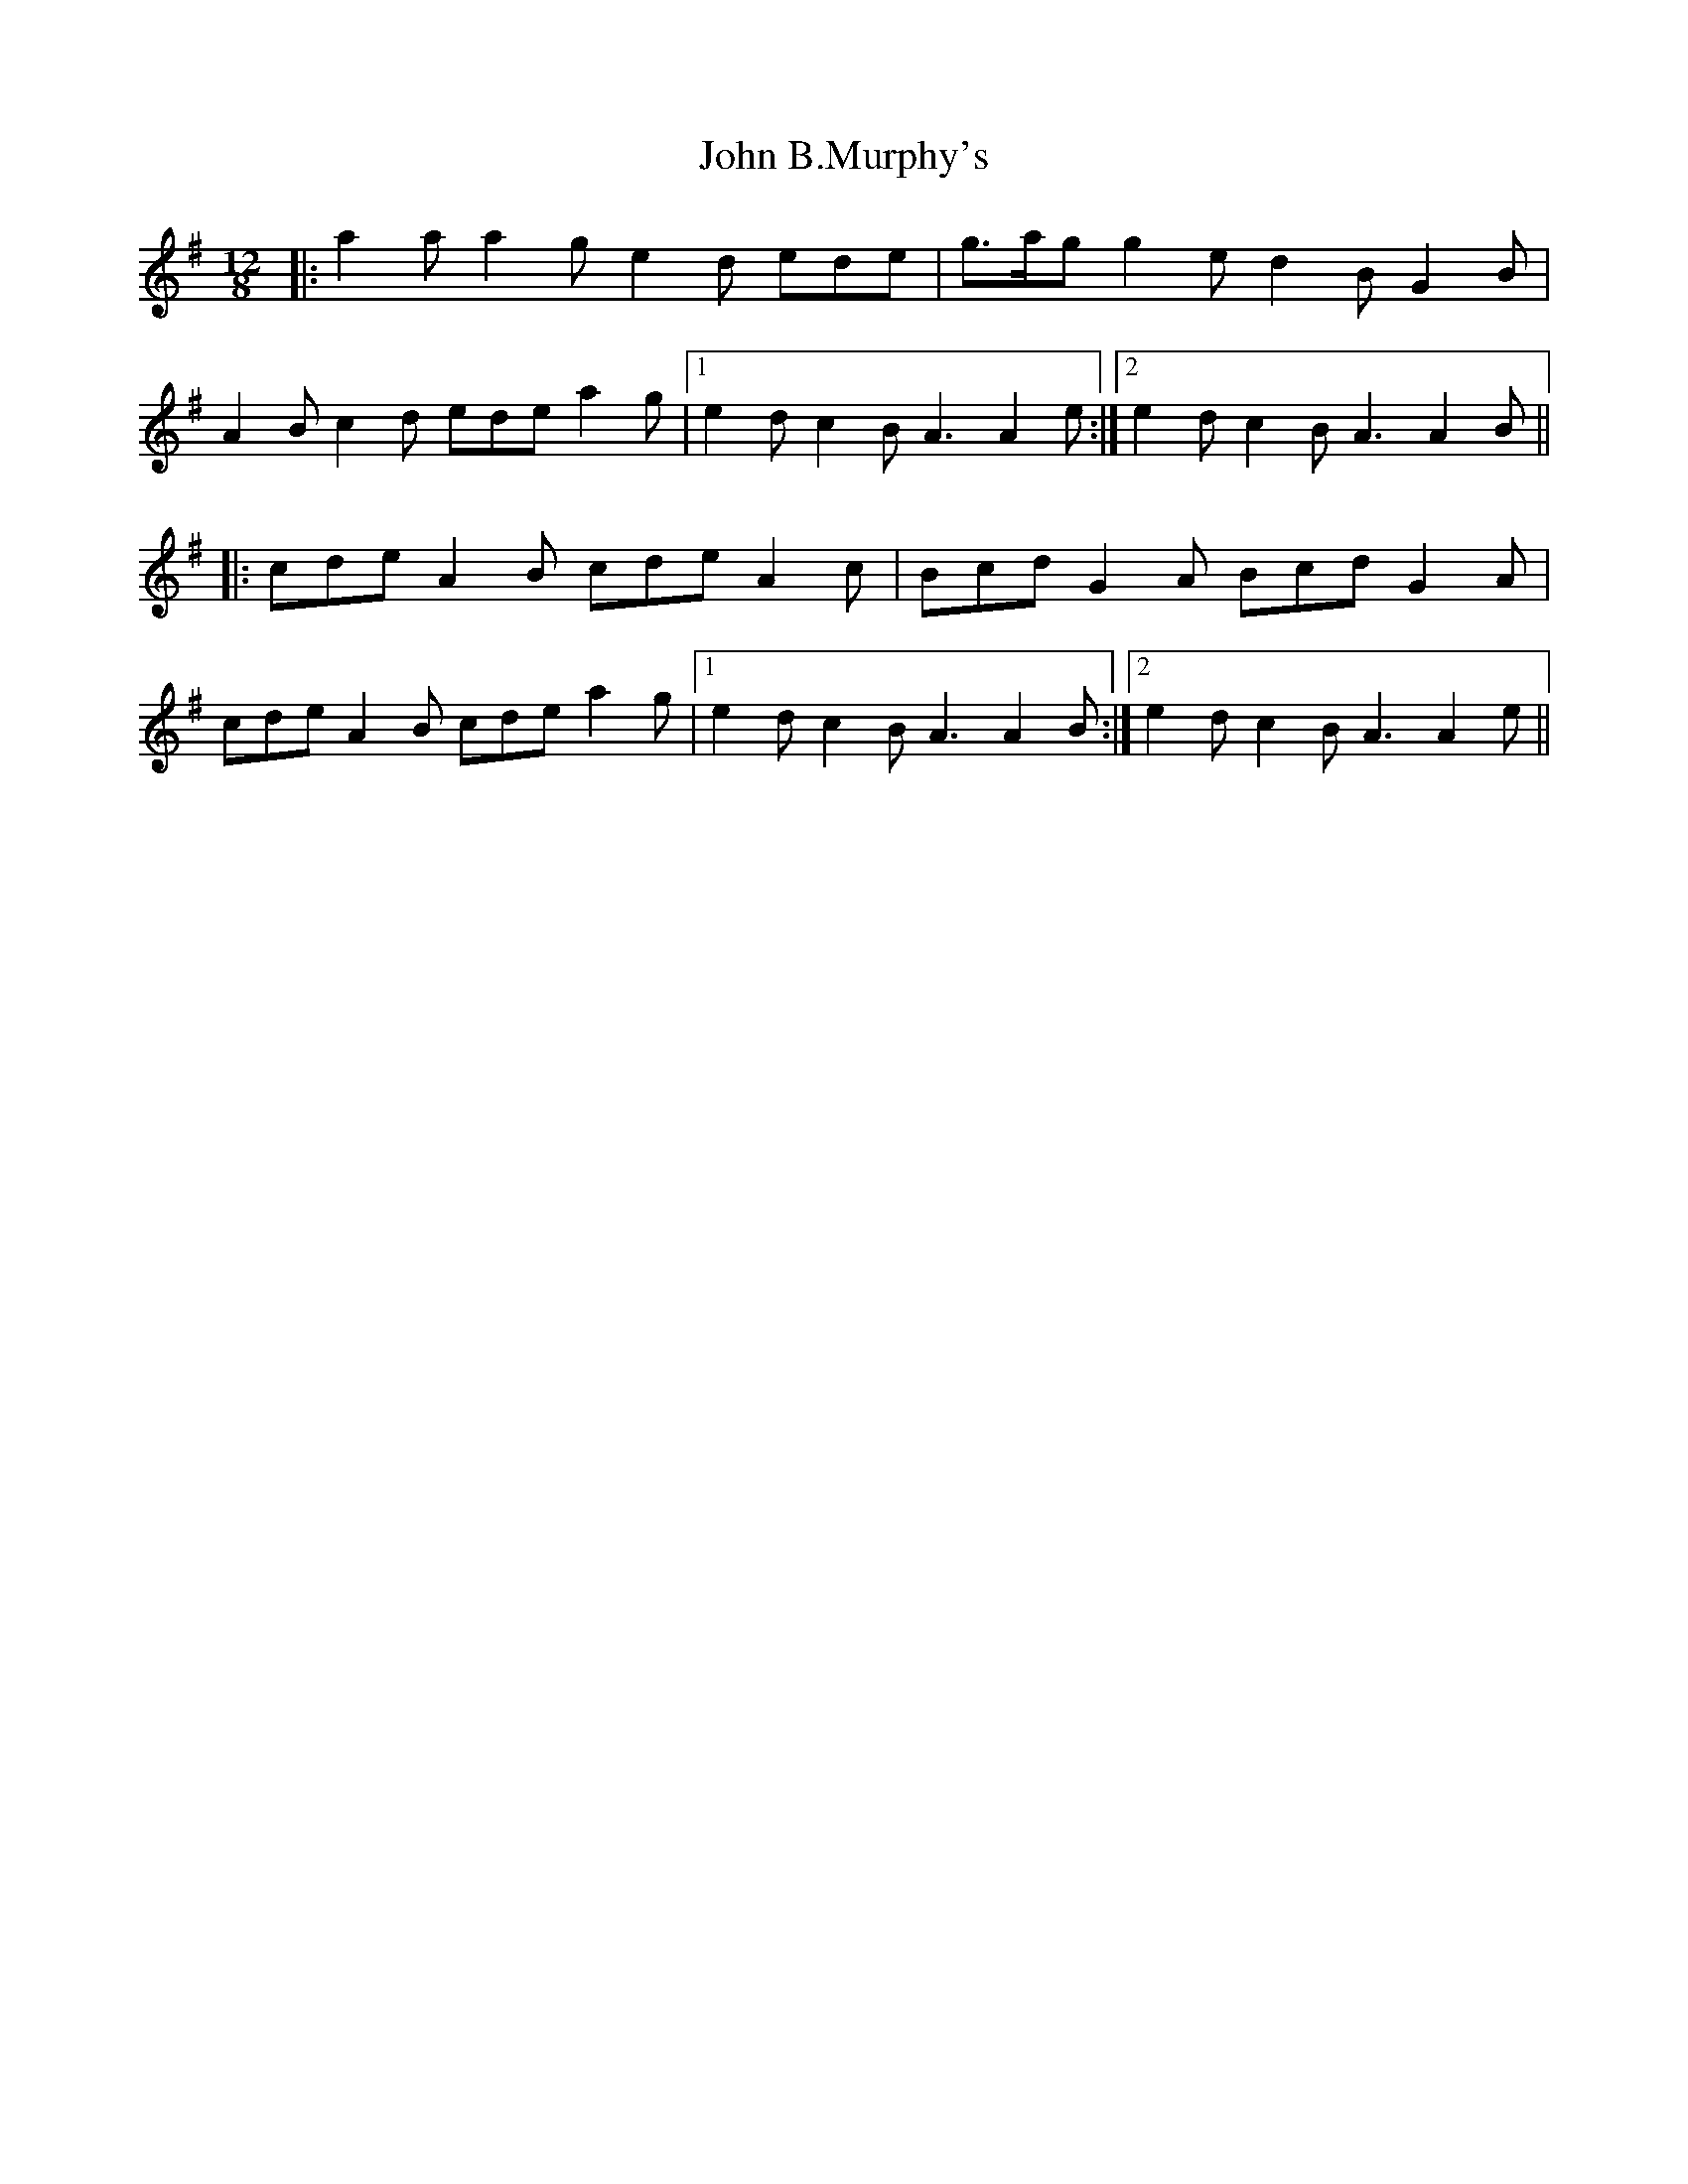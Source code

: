 X: 20293
T: John B.Murphy's
R: slide
M: 12/8
K: Adorian
|:a2a a2g e2d ede|g>ag g2e d2B G2B|
A2B c2d ede a2g|1 e2d c2B A3 A2e:|2 e2d c2B A3 A2B||
|:cde A2B cde A2c|Bcd G2A Bcd G2A|
cde A2B cde a2g|1 e2d c2B A3 A2B:|2 e2d c2B A3 A2e||

